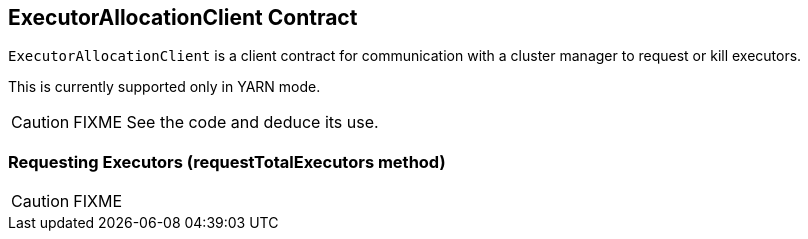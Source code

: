== ExecutorAllocationClient Contract

`ExecutorAllocationClient` is a client contract for communication with a cluster manager to request or kill executors.

This is currently supported only in YARN mode.

CAUTION: FIXME See the code and deduce its use.

=== [[requestTotalExecutors]] Requesting Executors (requestTotalExecutors method)

CAUTION: FIXME
